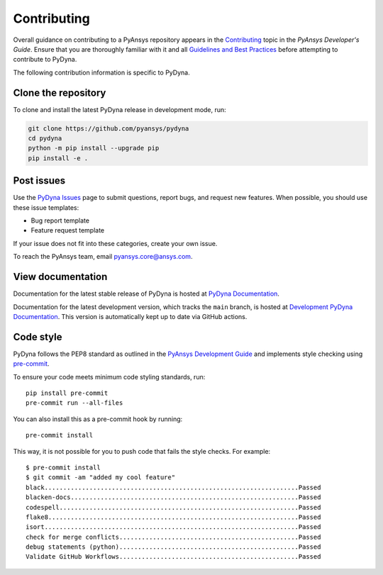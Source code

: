 Contributing
============

Overall guidance on contributing to a PyAnsys repository appears in the
`Contributing <https://dev.docs.pyansys.com/overview/contributing.html>`_ topic
in the *PyAnsys Developer's Guide*. Ensure that you are thoroughly familiar
with it and all `Guidelines and Best Practices <https://dev.docs.pyansys.com/guidelines/index.html>`_
before attempting to contribute to PyDyna.

The following contribution information is specific to PyDyna.

Clone the repository
--------------------

To clone and install the latest PyDyna release in development mode, run:

.. code::

    git clone https://github.com/pyansys/pydyna
    cd pydyna
    python -m pip install --upgrade pip
    pip install -e .


Post issues
-----------

Use the `PyDyna Issues <https://github.com/pyansys/pydyna/issues>`_
page to submit questions, report bugs, and request new features. When possible, you
should use these issue templates:

* Bug report template
* Feature request template

If your issue does not fit into these categories, create your own issue.

To reach the PyAnsys team, email `pyansys.core@ansys.com <pyansys.core@ansys.com>`_.

View documentation
------------------

Documentation for the latest stable release of PyDyna is hosted at
`PyDyna Documentation <https://dyna.docs.pyansys.com>`_.

Documentation for the latest development version, which tracks the
``main`` branch, is hosted at `Development PyDyna Documentation <https://dyna.docs.pyansys.com/dev/>`_.
This version is automatically kept up to date via GitHub actions.

Code style
----------

PyDyna follows the PEP8 standard as outlined in the `PyAnsys Development Guide
<https://dev.docs.pyansys.com>`_ and implements style checking using
`pre-commit <https://pre-commit.com/>`_.

To ensure your code meets minimum code styling standards, run::

  pip install pre-commit
  pre-commit run --all-files

You can also install this as a pre-commit hook by running::

  pre-commit install

This way, it is not possible for you to push code that fails the style checks. For example::

  $ pre-commit install
  $ git commit -am "added my cool feature"
  black....................................................................Passed
  blacken-docs.............................................................Passed
  codespell................................................................Passed
  flake8...................................................................Passed
  isort....................................................................Passed
  check for merge conflicts................................................Passed
  debug statements (python)................................................Passed
  Validate GitHub Workflows................................................Passed